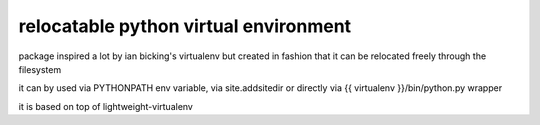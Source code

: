 ======================================
relocatable python virtual environment
======================================

package inspired a lot by ian bicking's virtualenv but created in fashion
that it can be relocated freely through the filesystem

it can by used via PYTHONPATH env variable, via site.addsitedir
or directly via {{ virtualenv }}/bin/python.py wrapper

it is based on top of lightweight-virtualenv

